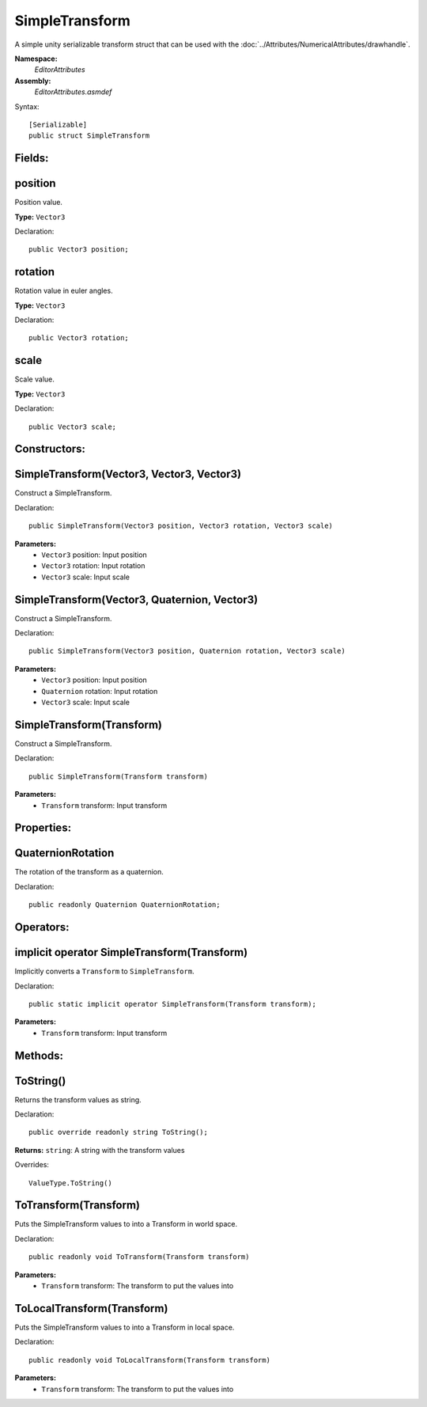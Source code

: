 SimpleTransform
===============

A simple unity serializable transform struct that can be used with the :doc:`../Attributes/NumericalAttributes/drawhandle`.

**Namespace:** 
	*EditorAttributes*
	
**Assembly:**
	*EditorAttributes.asmdef*
	
Syntax::

	[Serializable]
	public struct SimpleTransform

Fields:
-------

position
--------

Position value.

**Type:** ``Vector3``

Declaration::

	public Vector3 position;
	
rotation
--------

Rotation value in euler angles.

**Type:** ``Vector3``

Declaration::

	public Vector3 rotation;
	
scale
-----

Scale value.

**Type:** ``Vector3``

Declaration::

	public Vector3 scale;

Constructors:
-------------

SimpleTransform(Vector3, Vector3, Vector3)
------------------------------------------

Construct a SimpleTransform.

Declaration::

	public SimpleTransform(Vector3 position, Vector3 rotation, Vector3 scale)
	
**Parameters:**
	- ``Vector3`` position: Input position
	- ``Vector3`` rotation: Input rotation
	- ``Vector3`` scale: Input scale

SimpleTransform(Vector3, Quaternion, Vector3)
---------------------------------------------

Construct a SimpleTransform.

Declaration::

	public SimpleTransform(Vector3 position, Quaternion rotation, Vector3 scale)
	
**Parameters:**
	- ``Vector3`` position: Input position
	- ``Quaternion`` rotation: Input rotation
	- ``Vector3`` scale: Input scale

SimpleTransform(Transform)
--------------------------

Construct a SimpleTransform.

Declaration::

	public SimpleTransform(Transform transform)
	
**Parameters:**
	- ``Transform`` transform: Input transform

Properties:
-----------

QuaternionRotation
------------------

The rotation of the transform as a quaternion.

Declaration::

	public readonly Quaternion QuaternionRotation;

Operators:
----------

implicit operator SimpleTransform(Transform)
--------------------------------------------

Implicitly converts a ``Transform`` to ``SimpleTransform``.

Declaration::

	public static implicit operator SimpleTransform(Transform transform);
	
**Parameters:**
	- ``Transform`` transform: Input transform

Methods:
--------

ToString()
----------

Returns the transform values as string.

Declaration::

	public override readonly string ToString();
	
**Returns:** ``string``: A string with the transform values

Overrides::

	ValueType.ToString()

ToTransform(Transform)
----------------------

Puts the SimpleTransform values to into a Transform in world space.

Declaration::

	public readonly void ToTransform(Transform transform)
	
**Parameters:**
	- ``Transform`` transform: The transform to put the values into

ToLocalTransform(Transform)
---------------------------

Puts the SimpleTransform values to into a Transform in local space.

Declaration::

	public readonly void ToLocalTransform(Transform transform)
	
**Parameters:**
	- ``Transform`` transform: The transform to put the values into
